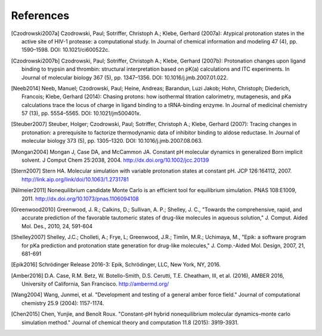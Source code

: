 References
==========

.. [Czodrowski2007a]  Czodrowski, Paul; Sotriffer, Christoph A.; Klebe, Gerhard (2007a): Atypical protonation states in the active site of HIV-1 protease: a computational study. In Journal of chemical information and modeling 47 (4), pp. 1590–1598. DOI: 10.1021/ci600522c.

.. [Czodrowski2007b] Czodrowski, Paul; Sotriffer, Christoph A.; Klebe, Gerhard (2007b): Protonation changes upon ligand binding to trypsin and thrombin: structural interpretation based on pK(a) calculations and ITC experiments. In Journal of molecular biology 367 (5), pp. 1347–1356. DOI: 10.1016/j.jmb.2007.01.022.

.. [Neeb2014] Neeb, Manuel; Czodrowski, Paul; Heine, Andreas; Barandun, Luzi Jakob; Hohn, Christoph; Diederich, Francois; Klebe, Gerhard (2014): Chasing protons: how isothermal titration calorimetry, mutagenesis, and pKa calculations trace the locus of charge in ligand binding to a tRNA-binding enzyme. In Journal of medicinal chemistry 57 (13), pp. 5554–5565. DOI: 10.1021/jm500401x.

.. [Steuber2007] Steuber, Holger; Czodrowski, Paul; Sotriffer, Christoph A.; Klebe, Gerhard (2007): Tracing changes in protonation: a prerequisite to factorize thermodynamic data of inhibitor binding to aldose reductase. In Journal of molecular biology 373 (5), pp. 1305–1320. DOI: 10.1016/j.jmb.2007.08.063.


.. [Mongan2004] Mongan J, Case DA, and McCammon JA. Constant pH molecular dynamics in generalized Born implicit solvent. J Comput Chem 25:2038, 2004.
  http://dx.doi.org/10.1002/jcc.20139


.. [Stern2007] Stern HA. Molecular simulation with variable protonation states at constant pH. JCP 126:164112, 2007.
  http://link.aip.org/link/doi/10.1063/1.2731781


.. [Nilmeier2011] Nonequilibrium candidate Monte Carlo is an efficient tool for equilibrium simulation. PNAS 108:E1009, 2011.
  http://dx.doi.org/10.1073/pnas.1106094108


.. [Greenwood2010] Greenwood, J. R.; Calkins, D.; Sullivan, A. P.; Shelley, J. C., "Towards the comprehensive, rapid, and accurate prediction of the favorable tautomeric states of drug-like molecules in aqueous solution," J. Comput. Aided Mol. Des., 2010, 24, 591-604

.. [Shelley2007]  Shelley, J.C.; Cholleti, A.; Frye, L; Greenwood, J.R.; Timlin, M.R.; Uchimaya, M., "Epik: a software program for pKa prediction and protonation state generation for drug-like molecules," J. Comp.-Aided Mol. Design, 2007, 21, 681-691

.. [Epik2016]    Schrödinger Release 2016-3: Epik, Schrödinger, LLC, New York, NY, 2016.

.. [Amber2016] D.A. Case, R.M. Betz, W. Botello-Smith, D.S. Cerutti, T.E. Cheatham, III, et al. (2016),
    AMBER 2016, University of California, San Francisco.
    http://ambermd.org/

.. [Wang2004] Wang, Junmei, et al. "Development and testing of a general amber force field." Journal of computational chemistry 25.9 (2004): 1157-1174.

.. [Chen2015] Chen, Yunjie, and Benoît Roux. "Constant-pH hybrid nonequilibrium molecular dynamics–monte carlo simulation method." Journal of chemical theory and computation 11.8 (2015): 3919-3931.